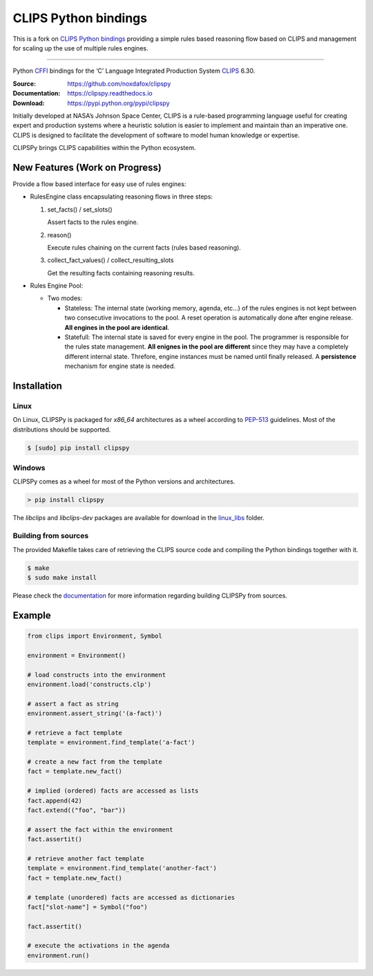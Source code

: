 CLIPS Python bindings
=====================

This is a fork on `CLIPS Python bindings <https://github.com/noxdafox/clipspy>`_ providing a simple rules based reasoning
flow based on CLIPS and management for scaling up the use of multiple rules engines.

---------------------


Python CFFI_ bindings for the ‘C’ Language Integrated Production System CLIPS_ 6.30.

:Source: https://github.com/noxdafox/clipspy
:Documentation: https://clipspy.readthedocs.io
:Download: https://pypi.python.org/pypi/clipspy

|travis badge| |docs badge|

.. |travis badge| image:: https://travis-ci.org/noxdafox/clipspy.svg?branch=master
   :target: https://travis-ci.org/noxdafox/clipspy
   :alt: Build Status
.. |docs badge| image:: https://readthedocs.org/projects/clipspy/badge/?version=latest
   :target: http://clipspy.readthedocs.io/en/latest/?badge=latest
   :alt: Documentation Status


Initially developed at NASA’s Johnson Space Center, CLIPS is a rule-based programming language useful for creating expert and production systems where a heuristic solution is easier to implement and maintain than an imperative one. CLIPS is designed to facilitate the development of software to model human knowledge or expertise.

CLIPSPy brings CLIPS capabilities within the Python ecosystem.


New Features (Work on Progress)
-------------------------------

Provide a flow based interface for easy use of rules engines:

- RulesEngine class encapsulating reasoning flows in three steps:

  1. set_facts() / set_slots()

     Assert facts to the rules engine.

  2. reason()

     Execute rules chaining on the current facts (rules based reasoning).

  3. collect_fact_values() / collect_resulting_slots

     Get the resulting facts containing reasoning results.

- Rules Engine Pool:

  - Two modes:

    - Stateless: The internal state (working memory, agenda, etc...) of the rules engines is not kept between two
      consecutive invocations to the pool. A reset operation is automatically done after engine release.
      **All engines in the pool are identical**.

    - Statefull: The internal state is saved for every engine in the pool. The programmer is responsible for the rules
      state management.
      **All enignes in the pool are different** since they may have a completely different internal state. Threfore,
      engine instances must be named until finally released. A **persistence** mechanism for engine state is needed.



Installation
------------

Linux
+++++

On Linux, CLIPSPy is packaged for `x86_64` architectures as a wheel according to PEP-513_ guidelines.
Most of the distributions should be supported.

.. code:: bash

    $ [sudo] pip install clipspy

Windows
+++++++

CLIPSPy comes as a wheel for most of the Python versions and architectures.

.. code:: batch

    > pip install clipspy

The *libclips* and *libclips-dev* packages are available for download in the `linux_libs <linux_libs>`_ folder.

Building from sources
+++++++++++++++++++++

The provided Makefile takes care of retrieving the CLIPS source code and compiling the Python bindings together with it.

.. code:: bash

    $ make
    $ sudo make install

Please check the documentation_ for more information regarding building CLIPSPy from sources.

Example
-------

.. code:: python

    from clips import Environment, Symbol

    environment = Environment()

    # load constructs into the environment
    environment.load('constructs.clp')

    # assert a fact as string
    environment.assert_string('(a-fact)')

    # retrieve a fact template
    template = environment.find_template('a-fact')

    # create a new fact from the template
    fact = template.new_fact()

    # implied (ordered) facts are accessed as lists
    fact.append(42)
    fact.extend(("foo", "bar"))

    # assert the fact within the environment
    fact.assertit()

    # retrieve another fact template
    template = environment.find_template('another-fact')
    fact = template.new_fact()

    # template (unordered) facts are accessed as dictionaries
    fact["slot-name"] = Symbol("foo")

    fact.assertit()

    # execute the activations in the agenda
    environment.run()

.. _CLIPS: http://www.clipsrules.net/
.. _CFFI: https://cffi.readthedocs.io/en/latest/index.html
.. _PEP-513: https://www.python.org/dev/peps/pep-0513/
.. _documentation: https://clipspy.readthedocs.io
